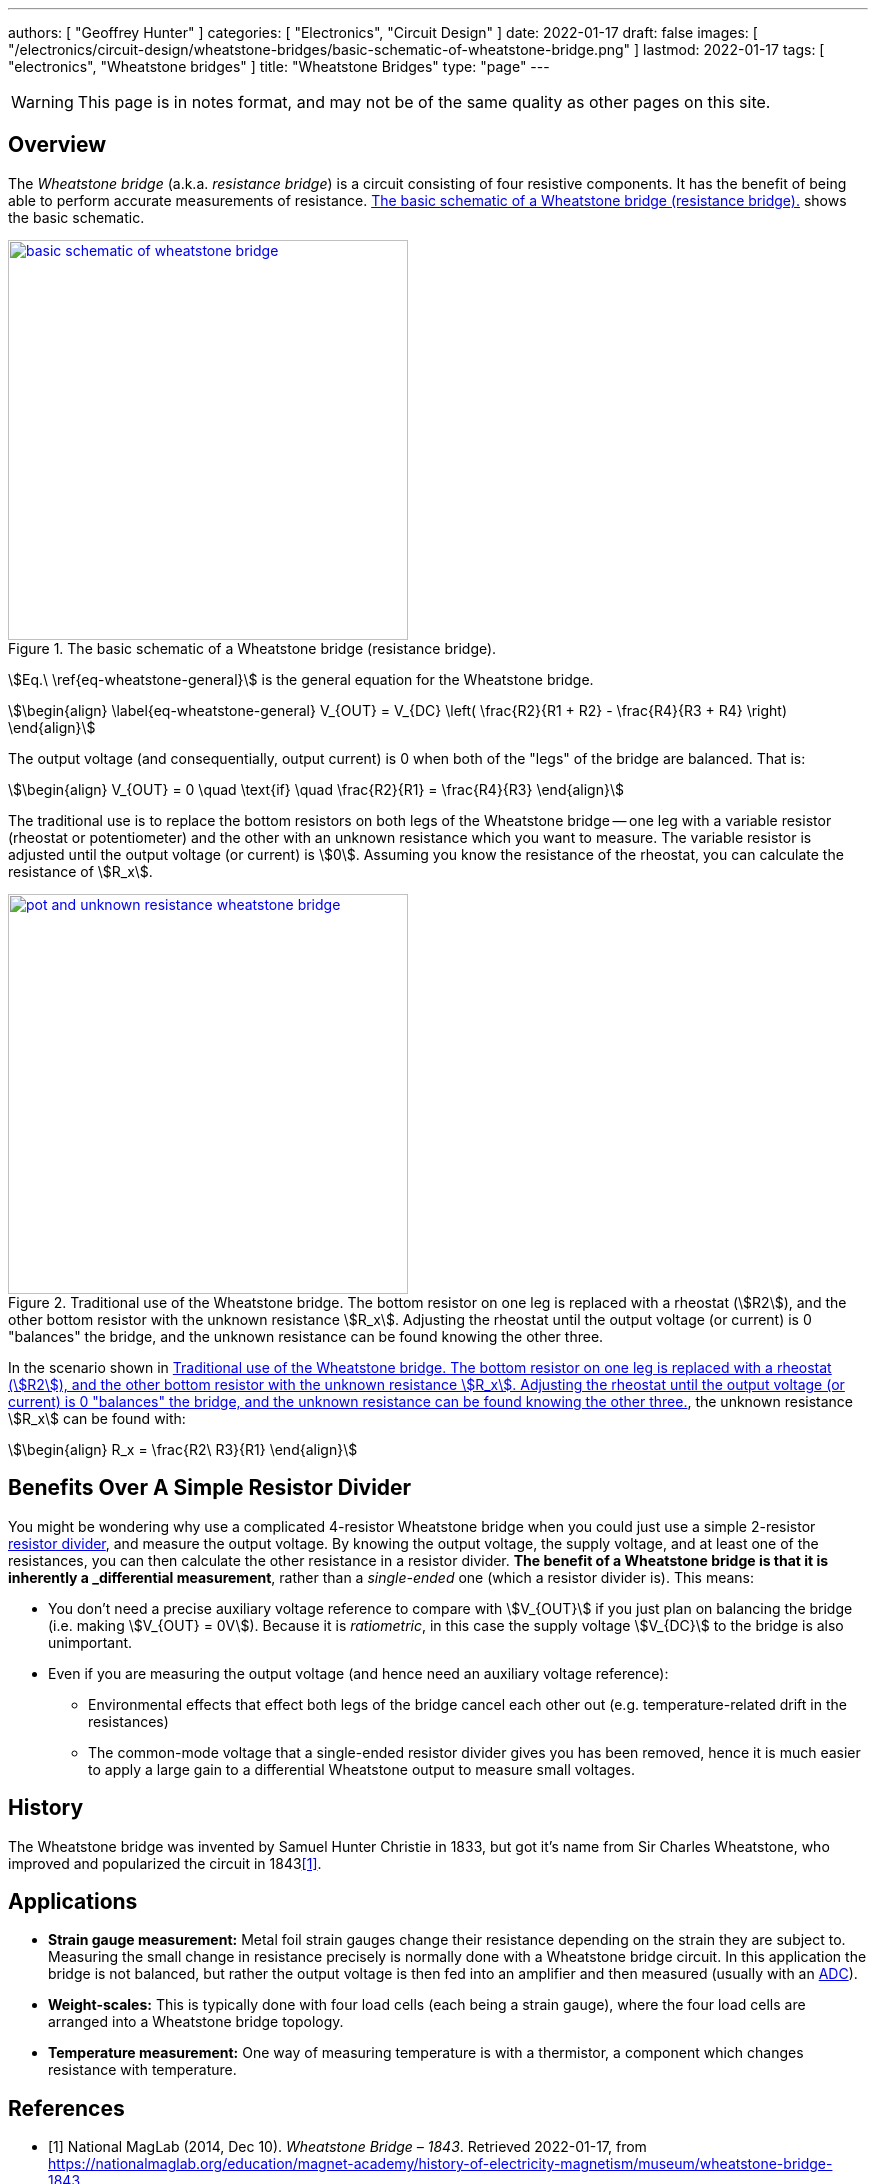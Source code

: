 ---
authors: [ "Geoffrey Hunter" ]
categories: [ "Electronics", "Circuit Design" ]
date: 2022-01-17
draft: false
images: [ "/electronics/circuit-design/wheatstone-bridges/basic-schematic-of-wheatstone-bridge.png" ]
lastmod: 2022-01-17
tags: [ "electronics", "Wheatstone bridges" ]
title: "Wheatstone Bridges"
type: "page"
---

:imagesdir: {{< permalink >}}

WARNING: This page is in notes format, and may not be of the same quality as other pages on this site.

## Overview

The _Wheatstone bridge_ (a.k.a. _resistance bridge_) is a circuit consisting of four resistive components. It has the benefit of being able to perform accurate measurements of resistance. <<basic-schematic-of-wheatstone-bridge>> shows the basic schematic.

[[basic-schematic-of-wheatstone-bridge]]
.The basic schematic of a Wheatstone bridge (resistance bridge).
image::basic-schematic-of-wheatstone-bridge.png[width=400px,link="basic-schematic-of-wheatstone-bridge.png"]

stem:[Eq.\ \ref{eq-wheatstone-general}] is the general equation for the Wheatstone bridge.

[stem]
++++
\begin{align}
\label{eq-wheatstone-general}
V_{OUT} = V_{DC} \left( \frac{R2}{R1 + R2} - \frac{R4}{R3 + R4} \right)
\end{align}
++++

The output voltage (and consequentially, output current) is 0 when both of the "legs" of the bridge are balanced. That is:

[stem]
++++
\begin{align}
V_{OUT} = 0 \quad \text{if} \quad \frac{R2}{R1} = \frac{R4}{R3}
\end{align}
++++

The traditional use is to replace the bottom resistors on both legs of the Wheatstone bridge -- one leg with a variable resistor (rheostat or potentiometer) and the other with an unknown resistance which you want to measure. The variable resistor is adjusted until the output voltage (or current) is stem:[0]. Assuming you know the resistance of the rheostat, you can calculate the resistance of stem:[R_x].

[[pot-and-unknown-resistance-wheatstone-bridge]]
.Traditional use of the Wheatstone bridge. The bottom resistor on one leg is replaced with a rheostat (stem:[R2]), and the other bottom resistor with the unknown resistance stem:[R_x]. Adjusting the rheostat until the output voltage (or current) is 0 "balances" the bridge, and the unknown resistance can be found knowing the other three.
image::pot-and-unknown-resistance-wheatstone-bridge.png[width=400px,link="pot-and-unknown-resistance-wheatstone-bridge.png"]

In the scenario shown in <<pot-and-unknown-resistance-wheatstone-bridge>>, the unknown resistance stem:[R_x] can be found with:

[stem]
++++
\begin{align}
R_x = \frac{R2\ R3}{R1}
\end{align}
++++

## Benefits Over A Simple Resistor Divider

You might be wondering why use a complicated 4-resistor Wheatstone bridge when you could just use a simple 2-resistor link:/electronics/components/resistors/#_resistor_dividers[resistor divider], and measure the output voltage. By knowing the output voltage, the supply voltage, and at least one of the resistances, you can then calculate the other resistance in a resistor divider. **The benefit of a Wheatstone bridge is that it is inherently a _differential_ measurement**, rather than a _single-ended_ one (which a resistor divider is). This means:

* You don't need a precise auxiliary voltage reference to compare with stem:[V_{OUT}] if you just plan on balancing the bridge (i.e. making stem:[V_{OUT} = 0V]). Because it is _ratiometric_, in this case the supply voltage stem:[V_{DC}] to the bridge is also unimportant.
* Even if you are measuring the output voltage (and hence need an auxiliary voltage reference):
** Environmental effects that effect both legs of the bridge cancel each other out (e.g. temperature-related drift in the resistances)
** The common-mode voltage that a single-ended resistor divider gives you has been removed, hence it is much easier to apply a large gain to a differential Wheatstone output to measure small voltages.

## History

The Wheatstone bridge was invented by Samuel Hunter Christie in 1833, but got it's name from Sir Charles Wheatstone, who improved and popularized the circuit in 1843<<bib-maglab-wheatstone-history>>.

## Applications

* **Strain gauge measurement:** Metal foil strain gauges change their resistance depending on the strain they are subject to. Measuring the small change in resistance precisely is normally done with a Wheatstone bridge circuit. In this application the bridge is not balanced, but rather the output voltage is then fed into an amplifier and then measured (usually with an link:/electronics/components/analogue-to-digital-converters-adcs/[ADC]).
* **Weight-scales:** This is typically done with four load cells (each being a strain gauge), where the four load cells are arranged into a Wheatstone bridge topology.
* **Temperature measurement:** One way of measuring temperature is with a thermistor, a component which changes resistance with temperature.

[bibliography]
## References

* [[[bib-maglab-wheatstone-history, 1]]] National MagLab (2014, Dec 10). _Wheatstone Bridge – 1843_. Retrieved 2022-01-17, from https://nationalmaglab.org/education/magnet-academy/history-of-electricity-magnetism/museum/wheatstone-bridge-1843.
